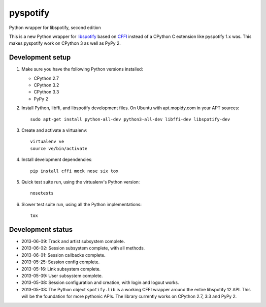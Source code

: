 *********
pyspotify
*********

Python wrapper for libspotify, second edition

This is a new Python wrapper for `libspotify
<https://developer.spotify.com/technologies/libspotify/>`__ based on `CFFI
<http://cffi.readthedocs.org/>`__ instead of a CPython C extension like
pyspotify 1.x was. This makes pyspotify work on CPython 3 as well as PyPy 2.


Development setup
=================

1. Make sure you have the following Python versions installed:

   - CPython 2.7
   - CPython 3.2
   - CPython 3.3
   - PyPy 2

2. Install Python, libffi, and libspotify development files. On Ubuntu with
   apt.mopidy.com in your APT sources::

       sudo apt-get install python-all-dev python3-all-dev libffi-dev libspotify-dev

3. Create and activate a virtualenv::

       virtualenv ve
       source ve/bin/activate

4. Install development dependencies::

       pip install cffi mock nose six tox

5. Quick test suite run, using the virtualenv's Python version::

       nosetests

6. Slower test suite run, using all the Python implementations::

       tox


Development status
==================

.. image:: https://travis-ci.org/jodal/pyspotify.png?branch=pyspotify2
    :target: https://travis-ci.org/jodal/pyspotify

- 2013-06-09: Track and artist subsystem complete.

- 2013-06-02: Session subsystem complete, with all methods.

- 2013-06-01: Session callbacks complete.

- 2013-05-25: Session config complete.

- 2013-05-16: Link subsystem complete.

- 2013-05-09: User subsystem complete.

- 2013-05-08: Session configuration and creation, with login and logout works.

- 2013-05-03: The Python object ``spotify.lib`` is a working CFFI wrapper
  around the entire libspotify 12 API. This will be the foundation for more
  pythonic APIs. The library currently works on CPython 2.7, 3.3 and PyPy 2.
